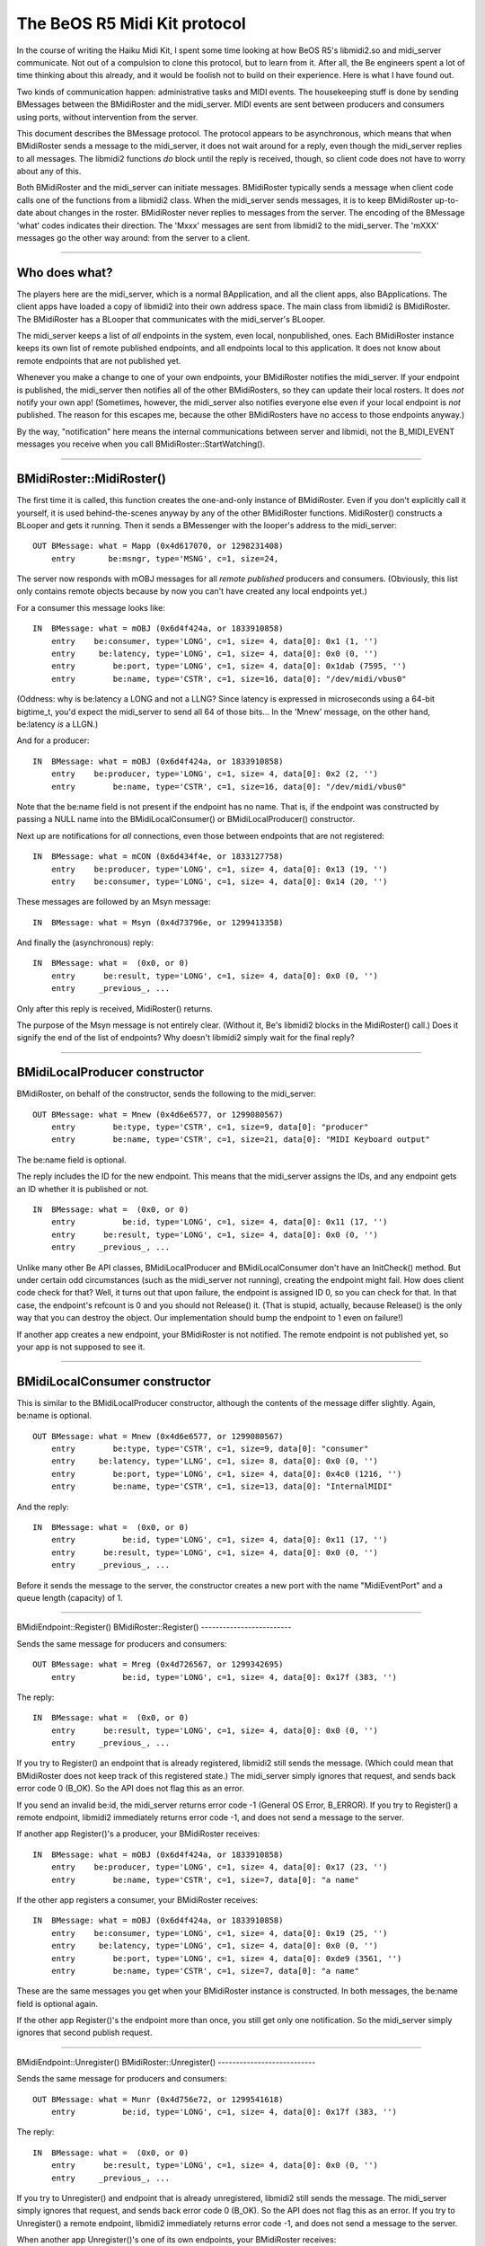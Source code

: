 The BeOS R5 Midi Kit protocol
=============================

In the course of writing the Haiku Midi Kit, I spent some time
looking at how BeOS R5's libmidi2.so and midi_server communicate. Not
out of a compulsion to clone this protocol, but to learn from it. After
all, the Be engineers spent a lot of time thinking about this already,
and it would be foolish not to build on their experience. Here is what I
have found out.

Two kinds of communication happen: administrative tasks and MIDI events.
The housekeeping stuff is done by sending BMessages between the
BMidiRoster and the midi_server. MIDI events are sent between producers
and consumers using ports, without intervention from the server.

This document describes the BMessage protocol. The protocol appears to
be asynchronous, which means that when BMidiRoster sends a message to
the midi_server, it does not wait around for a reply, even though the
midi_server replies to all messages. The libmidi2 functions *do* block
until the reply is received, though, so client code does not have to
worry about any of this.

Both BMidiRoster and the midi_server can initiate messages. BMidiRoster
typically sends a message when client code calls one of the functions
from a libmidi2 class. When the midi_server sends messages, it is to
keep BMidiRoster up-to-date about changes in the roster. BMidiRoster
never replies to messages from the server. The encoding of the BMessage
'what' codes indicates their direction. The 'Mxxx' messages are sent
from libmidi2 to the midi_server. The 'mXXX' messages go the other way
around: from the server to a client.

--------------

Who does what?
--------------

The players here are the midi_server, which is a normal BApplication,
and all the client apps, also BApplications. The client apps have loaded
a copy of libmidi2 into their own address space. The main class from
libmidi2 is BMidiRoster. The BMidiRoster has a BLooper that communicates
with the midi_server's BLooper.

The midi_server keeps a list of *all* endpoints in the system, even
local, nonpublished, ones. Each BMidiRoster instance keeps its own list
of remote published endpoints, and all endpoints local to this
application. It does not know about remote endpoints that are not
published yet.

Whenever you make a change to one of your own endpoints, your
BMidiRoster notifies the midi_server. If your endpoint is published, the
midi_server then notifies all of the other BMidiRosters, so they can
update their local rosters. It does *not* notify your own app!
(Sometimes, however, the midi_server also notifies everyone else even if
your local endpoint is *not* published. The reason for this escapes me,
because the other BMidiRosters have no access to those endpoints
anyway.)

By the way, "notification" here means the internal communications
between server and libmidi, not the B_MIDI_EVENT messages you receive
when you call BMidiRoster::StartWatching().

--------------

BMidiRoster::MidiRoster()
-------------------------

The first time it is called, this function creates the one-and-only
instance of BMidiRoster. Even if you don't explicitly call it yourself,
it is used behind-the-scenes anyway by any of the other BMidiRoster
functions. MidiRoster() constructs a BLooper and gets it running. Then
it sends a BMessenger with the looper's address to the midi_server:

::

   OUT BMessage: what = Mapp (0x4d617070, or 1298231408)
       entry       be:msngr, type='MSNG', c=1, size=24,         

The server now responds with mOBJ messages for all *remote* *published*
producers and consumers. (Obviously, this list only contains remote
objects because by now you can't have created any local endpoints yet.)

For a consumer this message looks like:

::

   IN  BMessage: what = mOBJ (0x6d4f424a, or 1833910858)
       entry    be:consumer, type='LONG', c=1, size= 4, data[0]: 0x1 (1, '')
       entry     be:latency, type='LONG', c=1, size= 4, data[0]: 0x0 (0, '')
       entry        be:port, type='LONG', c=1, size= 4, data[0]: 0x1dab (7595, '')
       entry        be:name, type='CSTR', c=1, size=16, data[0]: "/dev/midi/vbus0"

(Oddness: why is be:latency a LONG and not a LLNG? Since latency is
expressed in microseconds using a 64-bit bigtime_t, you'd expect the
midi_server to send all 64 of those bits... In the 'Mnew' message, on
the other hand, be:latency *is* a LLGN.)

And for a producer:

::

   IN  BMessage: what = mOBJ (0x6d4f424a, or 1833910858)
       entry    be:producer, type='LONG', c=1, size= 4, data[0]: 0x2 (2, '')
       entry        be:name, type='CSTR', c=1, size=16, data[0]: "/dev/midi/vbus0"

Note that the be:name field is not present if the endpoint has no name.
That is, if the endpoint was constructed by passing a NULL name into the
BMidiLocalConsumer() or BMidiLocalProducer() constructor.

Next up are notifications for *all* connections, even those between
endpoints that are not registered:

::

   IN  BMessage: what = mCON (0x6d434f4e, or 1833127758)
       entry    be:producer, type='LONG', c=1, size= 4, data[0]: 0x13 (19, '')
       entry    be:consumer, type='LONG', c=1, size= 4, data[0]: 0x14 (20, '')

These messages are followed by an Msyn message:

::

   IN  BMessage: what = Msyn (0x4d73796e, or 1299413358)

And finally the (asynchronous) reply:

::

   IN  BMessage: what =  (0x0, or 0)
       entry      be:result, type='LONG', c=1, size= 4, data[0]: 0x0 (0, '')
       entry     _previous_, ...

Only after this reply is received, MidiRoster() returns.

The purpose of the Msyn message is not entirely clear. (Without it, Be's
libmidi2 blocks in the MidiRoster() call.) Does it signify the end of
the list of endpoints? Why doesn't libmidi2 simply wait for the final
reply?

--------------

BMidiLocalProducer constructor
------------------------------

BMidiRoster, on behalf of the constructor, sends the following to the
midi_server:

::

   OUT BMessage: what = Mnew (0x4d6e6577, or 1299080567)
       entry        be:type, type='CSTR', c=1, size=9, data[0]: "producer"
       entry        be:name, type='CSTR', c=1, size=21, data[0]: "MIDI Keyboard output"

The be:name field is optional.

The reply includes the ID for the new endpoint. This means that the
midi_server assigns the IDs, and any endpoint gets an ID whether it is
published or not.

::

   IN  BMessage: what =  (0x0, or 0)
       entry          be:id, type='LONG', c=1, size= 4, data[0]: 0x11 (17, '')
       entry      be:result, type='LONG', c=1, size= 4, data[0]: 0x0 (0, '')
       entry     _previous_, ...

Unlike many other Be API classes, BMidiLocalProducer and
BMidiLocalConsumer don't have an InitCheck() method. But under certain
odd circumstances (such as the midi_server not running), creating the
endpoint might fail. How does client code check for that? Well, it turns
out that upon failure, the endpoint is assigned ID 0, so you can check
for that. In that case, the endpoint's refcount is 0 and you should not
Release() it. (That is stupid, actually, because Release() is the only
way that you can destroy the object. Our implementation should bump the
endpoint to 1 even on failure!)

If another app creates a new endpoint, your BMidiRoster is not notified.
The remote endpoint is not published yet, so your app is not supposed to
see it.

--------------

BMidiLocalConsumer constructor
------------------------------

This is similar to the BMidiLocalProducer constructor, although the
contents of the message differ slightly. Again, be:name is optional.

::

   OUT BMessage: what = Mnew (0x4d6e6577, or 1299080567)
       entry        be:type, type='CSTR', c=1, size=9, data[0]: "consumer"
       entry     be:latency, type='LLNG', c=1, size= 8, data[0]: 0x0 (0, '')
       entry        be:port, type='LONG', c=1, size= 4, data[0]: 0x4c0 (1216, '')
       entry        be:name, type='CSTR', c=1, size=13, data[0]: "InternalMIDI"  

And the reply:

::

   IN  BMessage: what =  (0x0, or 0)
       entry          be:id, type='LONG', c=1, size= 4, data[0]: 0x11 (17, '')
       entry      be:result, type='LONG', c=1, size= 4, data[0]: 0x0 (0, '')
       entry     _previous_, ...

Before it sends the message to the server, the constructor creates a new
port with the name "MidiEventPort" and a queue length (capacity) of 1.

--------------

BMidiEndpoint::Register()
BMidiRoster::Register()
-------------------------

Sends the same message for producers and consumers:

::

   OUT BMessage: what = Mreg (0x4d726567, or 1299342695)
       entry          be:id, type='LONG', c=1, size= 4, data[0]: 0x17f (383, '')     

The reply:

::

   IN  BMessage: what =  (0x0, or 0)
       entry      be:result, type='LONG', c=1, size= 4, data[0]: 0x0 (0, '')
       entry     _previous_, ...

If you try to Register() an endpoint that is already registered,
libmidi2 still sends the message. (Which could mean that BMidiRoster
does not keep track of this registered state.) The midi_server simply
ignores that request, and sends back error code 0 (B_OK). So the API
does not flag this as an error.

If you send an invalid be:id, the midi_server returns error code -1
(General OS Error, B_ERROR). If you try to Register() a remote endpoint,
libmidi2 immediately returns error code -1, and does not send a message
to the server.

If another app Register()'s a producer, your BMidiRoster receives:

::

   IN  BMessage: what = mOBJ (0x6d4f424a, or 1833910858)
       entry    be:producer, type='LONG', c=1, size= 4, data[0]: 0x17 (23, '')
       entry        be:name, type='CSTR', c=1, size=7, data[0]: "a name"

If the other app registers a consumer, your BMidiRoster receives:

::

   IN  BMessage: what = mOBJ (0x6d4f424a, or 1833910858)
       entry    be:consumer, type='LONG', c=1, size= 4, data[0]: 0x19 (25, '')
       entry     be:latency, type='LONG', c=1, size= 4, data[0]: 0x0 (0, '')
       entry        be:port, type='LONG', c=1, size= 4, data[0]: 0xde9 (3561, '')
       entry        be:name, type='CSTR', c=1, size=7, data[0]: "a name"

These are the same messages you get when your BMidiRoster instance is
constructed. In both messages, the be:name field is optional again.

If the other app Register()'s the endpoint more than once, you still get
only one notification. So the midi_server simply ignores that second
publish request.

--------------

BMidiEndpoint::Unregister()
BMidiRoster::Unregister()
---------------------------

Sends the same message for producers and consumers:

::

   OUT BMessage: what = Munr (0x4d756e72, or 1299541618)
       entry          be:id, type='LONG', c=1, size= 4, data[0]: 0x17f (383, '')       

The reply:

::

   IN  BMessage: what =  (0x0, or 0)
       entry      be:result, type='LONG', c=1, size= 4, data[0]: 0x0 (0, '')
       entry     _previous_, ...

If you try to Unregister() and endpoint that is already unregistered,
libmidi2 still sends the message. The midi_server simply ignores that
request, and sends back error code 0 (B_OK). So the API does not flag
this as an error. If you try to Unregister() a remote endpoint, libmidi2
immediately returns error code -1, and does not send a message to the
server.

When another app Unregister()'s one of its own endpoints, your
BMidiRoster receives:

::

   IN  BMessage: what = mDEL (0x6d44454c, or 1833190732)
       entry          be:id, type='LONG', c=1, size= 4, data[0]: 0x17 (23, '')             

When the other app deletes that endpoint (refcount is now 0) and it is
not unregistered yet, your BMidiRoster also receives that mDEL message.
Multiple Unregisters() are ignored again by the midi_server.

If an app quits without properly cleaning up, i.e. it does not
Unregister() and Release() its endpoints, then the midi_server's roster
contains a stale endpoint. As soon as the midi_server recognizes this
(for example, when an application tries to connect that endpoint), it
sends all BMidiRosters an mDEL message for this endpoint. (This message
is sent whenever the midi_server feels like it, so libmidi2 can receive
this message while it is still waiting for a reply to some other
message.) If the stale endpoint is still on the roster and you (re)start
your app, then you receive an mOBJ message for this endpoint during the
startup handshake. A little later you will receive the mDEL.

--------------

BMidiEndpoint::Release()
------------------------

Only sends a message if the refcount of local objects (published or not)
becomes 0:

::

   OUT BMessage: what = Mdel (0x4d64656c, or 1298425196)
       entry          be:id, type='LONG', c=1, size= 4, data[0]: 0x17f (383, '')

The corresponding reply:

::

   IN  BMessage: what =  (0x0, or 0)
       entry      be:result, type='LONG', c=1, size= 4, data[0]: 0x0 (0, '')
       entry     _previous_, ...

If you did not Unregister() a published endpoint before you Release()'d
it, no 'Munr' message is sent. Of course, the midi_server is smart
enough to realize that this endpoint should be wiped from the roster
now. Likewise, if this endpoint is connected to another endpoint,
Release() will not send a separate 'Mdis' message, but the server *will*
disconnect them. (This, of course, only happens when you Release() local
objects. Releasing a proxy has no impact on the connection with the real
endpoint.)

When you Release() a proxy (a remote endpoint) and its refcount becomes
0, libmidi2 does not send an 'Mdel' message to the server. After all,
the object is not deleted, just your proxy. If the remote endpoint still
exists (i.e. IsValid() returns true), the BMidiRoster actually keeps a
cached copy of the proxy object around, just in case you need it again.
This means you can do this: endp = NextEndpoint(); endp->Release(); (now
refcount is 0) endp- >Acquire(); (now refcount is 1 again). But I advice
against that since it doesn't work for all objects; local and dead
remote endpoints *will* be deleted when their refcount reaches zero.

In Be's implementation, if you Release() a local endpoint that already
has a zero refcount, libmidi still sends out the 'Mdel' message. It also
drops you into the debugger. (I think it should return an error code
instead, it already has a status_t.) However, if you Release() proxies a
few times too many, your app does not jump into the debugger. (Again, I
think the return result should be an error code here -- for Haiku R1
I think we should jump into the debugger just like with local objects).
Hmm, actually, whether you end up in the debugger depends on the
contents of memory after the object is deleted, because you perform the
extra Release() on a dead object. Don't do that.

--------------

BMidiEndpoint::SetName()
------------------------

For local endpoints, both unpublished and published, libmidi2 sends:

::

   OUT BMessage: what = Mnam (0x4d6e616d, or 1299079533)
       entry          be:id, type='LONG', c=1, size= 4, data[0]: 0x17f (383, '')
       entry        be:name, type='CSTR', c=1, size=7, data[0]: "b name"

And receives:

::

   IN BMessage: what =  (0x0, or 0)
       entry      be:result, type='LONG', c=1, size= 4, data[0]: 0x0 (0, '')
       entry     _previous_, ...

You cannot rename remote endpoints. If you try, libmidi2 will simply
ignore your request. It does not send a message to the midi_server.

If another application renames one of its own endpoints, all other
BMidiRosters receive:

::

   IN  BMessage: what = mREN (0x6d52454e, or 1834108238)
       entry          be:id, type='LONG', c=1, size= 4, data[0]: 0x5 (5, '')
       entry        be:name, type='CSTR', c=1, size=7, data[0]: "b name"

You receive this message even if the other app did not publish its
endpoint. This seems rather strange, because your BMidiRoster has no
knowledge of this particular endpoint yet, so what is it to do with this
message? Ignore it, I guess.

--------------

BMidiEndpoint::GetProperties()
------------------------------

For *any* kind of endpoint (local non-published, local published,
remote) libmidi2 sends the following message to the server:

::

   OUT BMessage: what = Mgpr (0x4d677072, or 1298624626)
       entry          be:id, type='LONG', c=1, size= 4, data[0]: 0x2b2 (690, '')
       entry       be:props, type='MSGG', c=1, size= 0,

(Why this "get properties" request includes a BMessage is a mistery to
me. The midi_server does not appear to copy its contents into the reply,
which would have made at least some sense. The BMessage from the client
is completely overwritten with the endpoint's properties.)

::

   IN  BMessage: what =  (0x0, or 0)
       entry       be:props, type='MSGG', c=1, size= 0,
       entry      be:result, type='LONG', c=1, size= 4, data[0]: 0x0 (0, '')
       entry     _previous_, ...

This means that endpoint properties are stored in the server only, not
inside the BMidiEndpoints, and not by the local BMidiRosters.

--------------

BMidiEndpoint::SetProperties()
------------------------------

For local endpoints, published or not, libmidi2 sends the following
message to the server:

::

   OUT BMessage: what = Mspr (0x4d737072, or 1299411058)
       entry          be:id, type='LONG', c=1, size= 4, data[0]: 0x17f (383, '')
       entry       be:props, type='MSGG', c=1, size= 0,

And expects this back:

::

   IN  BMessage: what =  (0x0, or 0)
       entry      be:result, type='LONG', c=1, size= 4, data[0]: 0x0 (0, '')
       entry     _previous_, ...

You cannot change the properties of remote endpoints. If you try,
libmidi2 will ignore your request. It does not send a message to the
midi_server, and it returns the -1 error code (B_ERROR).

If another application changes the properties of one of its own
endpoints, all other BMidiRosters receive:

::

   IN  BMessage: what = mPRP (0x6d505250, or 1833980496)
       entry          be:id, type='LONG', c=1, size= 4, data[0]: 0x13 (19, '')
       entry  be:properties, type='MSGG', c=1, size= 0,

You receive this message even if the other app did not publish its
endpoint.

--------------

BMidiLocalConsumer::SetLatency()
--------------------------------

For local endpoints, published or not, libmidi2 sends the following
message to the server:

::

   OUT BMessage: what = Mlat (0x4d6c6174, or 1298948468)
       entry     be:latency, type='LLNG', c=1, size= 8, data[0]: 0x3e8 (1000, '')
       entry          be:id, type='LONG', c=1, size= 4, data[0]: 0x14f (335, '')

And receives:

::

   IN  BMessage: what =  (0x0, or 0)
       entry      be:result, type='LONG', c=1, size= 4, data[0]: 0x0 (0, '')
       entry     _previous_, ...

If another application changes the latency of one of its own consumers,
all other BMidiRosters receive:

::

   IN  BMessage: what = mLAT (0x6d4c4154, or 1833714004)
       entry          be:id, type='LONG', c=1, size= 4, data[0]: 0x15 (21, '')
       entry     be:latency, type='LLNG', c=1, size= 8, data[0]: 0x3e8 (1000, '')

You receive this message even if the other app did not publish its
endpoint.

--------------

BMidiProducer::Connect()
------------------------

The message:

::

   OUT BMessage: what = Mcon (0x4d636f6e, or 1298362222)
       entry    be:producer, type='LONG', c=1, size= 4, data[0]: 0x17f (383, '')
       entry    be:consumer, type='LONG', c=1, size= 4, data[0]: 0x376 (886, '')

The answer:

::

   IN  BMessage: what =  (0x0, or 0)
       entry      be:result, type='LONG', c=1, size= 4, data[0]: 0x0 (0, '')
       entry     _previous_, ...

The server sends back a B_ERROR result if you specify wrong ID's. When
you try to connect a producer and consumer that are already connected to
each other, libmidi2 still sends the 'Mcon' message to the server (even
though it could have known these endpoints are already connected). In
that case, the server responds with a B_ERROR code as well.

When another app makes the connection, your BMidiRoster receives:

::

   IN  BMessage: what = mCON (0x6d434f4e, or 1833127758)
       entry    be:producer, type='LONG', c=1, size= 4, data[0]: 0x13 (19, '')
       entry    be:consumer, type='LONG', c=1, size= 4, data[0]: 0x14 (20, '')

Note: your BMidiRoster receives this notification even if the producer
or the consumer (or both) are not registered endpoints.

--------------

BMidiProducer::Disconnect()
---------------------------

The message:

::

   OUT BMessage: what = Mdis (0x4d646973, or 1298426227)
       entry    be:producer, type='LONG', c=1, size= 4, data[0]: 0x309 (777, '')
       entry    be:consumer, type='LONG', c=1, size= 4, data[0]: 0x393 (915, '')

The answer:

::

   IN  BMessage: what =  (0x0, or 0)
       entry      be:result, type='LONG', c=1, size= 4, data[0]: 0x0 (0, '')
       entry     _previous_, ...

The server sends back a B_ERROR result if you specify wrong ID's. When
you try to disconnect a producer and consumer that are not connected to
each other, libmidi2 still sends the 'Mdis' message to the server (even
though it could have known these endpoints are not connected). In that
case, the server responds with a B_ERROR code as well.

When another app breaks the connection, your BMidiRoster receives:

::

   IN  BMessage: what = mDIS (0x6d444953, or 1833191763)
       entry    be:producer, type='LONG', c=1, size= 4, data[0]: 0x13 (19, '')
       entry    be:consumer, type='LONG', c=1, size= 4, data[0]: 0x14 (20, '')

Note: your BMidiRoster receives this notification even if the producer
or the consumer (or both) are not registered endpoints.

--------------

Watchin'
--------

BMidiRoster::StartWatching() and StopWatching() do not send messages to
the midi_server. This means that the BMidiRoster itself, and not the
midi_server, sends the notifications to the messenger. It does this
whenever it receives a message from the midi_server.

The relationship between midi_server messages and B_MIDI_EVENT
notifications is as follows:

   +---------+---------------------------+
   | message | notification              |
   +=========+===========================+
   | mOBJ    | B_MIDI_REGISTERED         |
   +---------+---------------------------+
   | mDEL    | B_MIDI_UNREGISTERED       |
   +---------+---------------------------+
   | mCON    | B_MIDI_CONNECTED          |
   +---------+---------------------------+
   | mDIS    | B_MIDI_DISCONNECTED       |
   +---------+---------------------------+
   | mREN    | B_MIDI_CHANGED_NAME       |
   +---------+---------------------------+
   | mLAT    | B_MIDI_CHANGED_LATENCY    |
   +---------+---------------------------+
   | mPRP    | B_MIDI_CHANGED_PROPERTIES |
   +---------+---------------------------+

For each message on the left, the watcher will receive the corresponding
notification on the right.

--------------

Other observations
------------------

Operations that do not send messages to the midi_server:

-  BMidiEndpoint::Acquire(). This means reference counting is done
   locally by BMidiRoster. Release() doesn't send a message either,
   unless the refcount becomes 0 and the object is deleted. (Which
   suggests that it is actually the destructor and not Release() that
   sends the message.)

-  BMidiRoster::NextEndpoint(), NextProducer(), NextConsumer(),
   FindEndpoint(), FindProducer(), FindConsumer(). None of these
   functions send messages to the midi_server. This means that each
   BMidiRoster instance keeps its own list of available endpoints. This
   is why it receives 'mOBJ' messages during the startup handshake, and
   whenever a new remote endpoint is registered, and 'mDEL' messages for
   every endpoint that disappears. Even though the NextXXX() functions
   do not return locally created objects, this "local roster" *does*
   keep track of them, since FindXXX() *do* return local endpoints.

-  BMidiEndpoint::Name(), ID(), IsProducer(), IsConsumer(), IsRemote(),
   IsLocal() IsPersistent(). BMidiConsumer::Latency().
   BMidiLocalConsumer::GetProducerID(), SetTimeout(). These all appear
   to consult BMidiRoster's local roster.

-  BMidiEndpoint::IsValid(). This function simply looks at BMidiRoster's
   local roster to see whether the remote endpoint is still visible,
   i.e. not unregistered. It does not determine whether the endpoint's
   application is still alive, or "ping" the endpoint or anything fancy
   like that.

-  BMidiProducer::IsConnected(), Connections(). This means that
   BMidiRoster's local roster, or maybe the BMidiProducers themselves
   (including the proxies) keep track of the various connections.

-  BMidiLocalProducer::Connected(), Disconnected(). These methods are
   invoked when any app (including your own) makes or breaks a
   connection on one of your local producers. These hooks are invoked
   before the B_MIDI_EVENT messages are sent to any watchers.

-  Quitting your app. Even though the BMidiRoster instance is deleted
   when the app quits, it does not let the midi_server know that the
   application in question is now gone. Any endpoints you have
   registered are not automatically unregistered. This means that the
   midi_server is left with some stale information. Undoubtedly, there
   is a mechanism in place to clean this up. The same mechanism would be
   used to clean up apps that did not exit cleanly, or that crashed.

Other stuff:

-  libmidi2.so exports an int32 symbol called "midi_debug_level". If you
   set it to a non-zero value, libmidi2 will dump a lot of interesting
   debug info on stdout. To do this, declare the variable in your app
   with "extern int32 midi_debug_level;", and then set it to some high
   value later: "midi_debug_level = 0x7FFFFFFF;" Now run your app from a
   Terminal and watch libmidi2 do its thing.

-  libmidi2.so also exports an int32 symbol called
   "midi_dispatcher_priority". This is the runtime priority of the
   thread that fields MIDI events to consumers.
